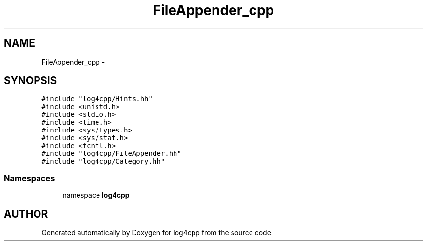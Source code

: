 .TH FileAppender_cpp 3 "24 Feb 2001" "log4cpp" \" -*- nroff -*-
.ad l
.nh
.SH NAME
FileAppender_cpp \- 
.SH SYNOPSIS
.br
.PP
\fC#include "log4cpp/Hints.hh"\fR
.br
\fC#include <unistd.h>\fR
.br
\fC#include <stdio.h>\fR
.br
\fC#include <time.h>\fR
.br
\fC#include <sys/types.h>\fR
.br
\fC#include <sys/stat.h>\fR
.br
\fC#include <fcntl.h>\fR
.br
\fC#include "log4cpp/FileAppender.hh"\fR
.br
\fC#include "log4cpp/Category.hh"\fR
.br

.SS Namespaces

.in +1c
.ti -1c
.RI "namespace \fBlog4cpp\fR"
.br
.in -1c
.SH AUTHOR
.PP 
Generated automatically by Doxygen for log4cpp from the source code.